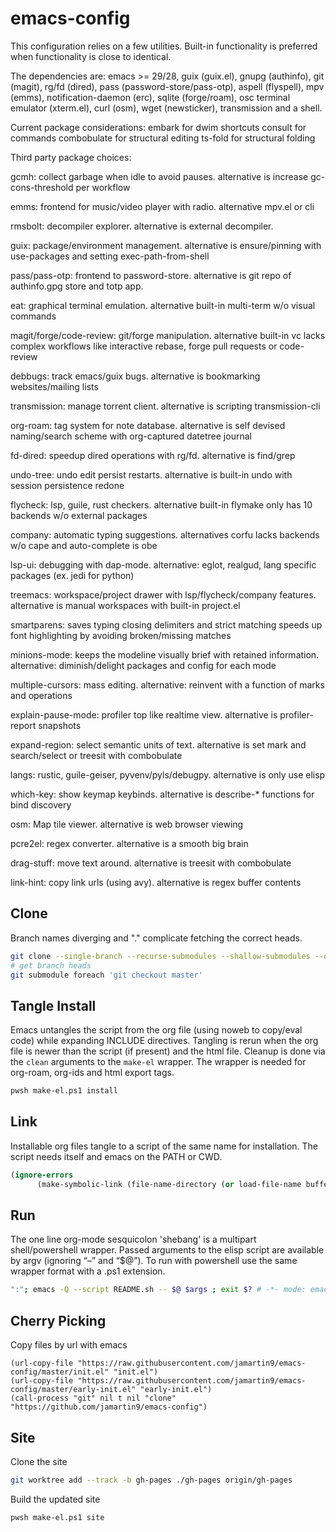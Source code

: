 
* emacs-config
This configuration relies on a few utilities. Built-in functionality is preferred when functionality is close to identical.

The dependencies are: emacs >= 29/28, guix (guix.el), gnupg (authinfo), git (magit), rg/fd (dired), pass (password-store/pass-otp), aspell (flyspell), mpv (emms), notification-daemon (erc), sqlite (forge/roam), osc terminal emulator (xterm.el), curl (osm), wget (newsticker), transmission and a shell.

Current package considerations:
embark for dwim shortcuts
consult for commands
combobulate for structural editing
ts-fold for structural folding

Third party package choices:

gcmh: collect garbage when idle to avoid pauses. alternative is increase gc-cons-threshold per workflow

emms: frontend for music/video player with radio. alternative mpv.el or cli

rmsbolt: decompiler explorer. alternative is external decompiler.

guix: package/environment management. alternative is ensure/pinning with use-packages and setting exec-path-from-shell

pass/pass-otp: frontend to password-store. alternative is git repo of authinfo.gpg store and totp app.

eat: graphical terminal emulation. alternative built-in multi-term w/o visual commands

magit/forge/code-review: git/forge manipulation. alternative built-in vc lacks complex workflows like interactive rebase, forge pull requests or code-review

debbugs: track emacs/guix bugs. alternative is bookmarking websites/mailing lists

transmission: manage torrent client. alternative is scripting transmission-cli

org-roam: tag system for note database. alternative is self devised naming/search scheme with org-captured datetree journal

fd-dired: speedup dired operations with rg/fd. alternative is find/grep

undo-tree: undo edit persist restarts. alternative is built-in undo with session persistence redone

flycheck: lsp, guile, rust checkers. alternative built-in flymake only has 10 backends w/o external packages

company: automatic typing suggestions. alternatives corfu lacks backends w/o cape and auto-complete is obe

lsp-ui: debugging with dap-mode. alternative: eglot, realgud, lang specific packages (ex. jedi for python)

treemacs: workspace/project drawer with lsp/flycheck/company features. alternative is manual workspaces with built-in project.el

smartparens: saves typing closing delimiters and strict matching speeds up font highlighting by avoiding broken/missing matches

minions-mode: keeps the modeline visually brief with retained information. alternative: diminish/delight packages and config for each mode

multiple-cursors: mass editing. alternative: reinvent with a function of marks and operations

explain-pause-mode: profiler top like realtime view. alternative is profiler-report snapshots

expand-region: select semantic units of text. alternative is set mark and search/select or treesit with combobulate

langs: rustic, guile-geiser, pyvenv/pyls/debugpy. alternative is only use elisp

which-key: show keymap keybinds. alternative is describe-* functions for bind discovery

osm: Map tile viewer. alternative is web browser viewing

pcre2el: regex converter. alternative is a smooth big brain

drag-stuff: move text around. alternative is treesit with combobulate

link-hint: copy link urls (using avy). alternative is regex buffer contents

** Clone
Branch names diverging and "." complicate fetching the correct heads.

#+NAME: clone
#+BEGIN_SRC sh :tangle no
git clone --single-branch --recurse-submodules --shallow-submodules --depth=1 git@github.com:jamartin9/emacs-config.git
# get branch heads
git submodule foreach 'git checkout master'
#+END_SRC

** Tangle Install
Emacs untangles the script from the org file (using noweb to copy/eval code) while expanding INCLUDE directives.
Tangling is rerun when the org file is newer than the script (if present) and the html file.
Cleanup is done via the ~clean~ arguments to the ~make-el~ wrapper.
The wrapper is needed for org-roam, org-ids and html export tags.

#+NAME: tangle
#+BEGIN_SRC sh :tangle no
pwsh make-el.ps1 install
#+END_SRC

** Link
Installable org files tangle to a script of the same name for installation.
The script needs itself and emacs on the PATH or CWD.

#+NAME: link-README
#+BEGIN_SRC emacs-lisp :tangle README.sh :shebang "\":\"; emacs -Q --script README.sh -- $@ $args ; exit $? # -*- mode: emacs-lisp; lexical-binding: t; -*-"
(ignore-errors
      (make-symbolic-link (file-name-directory (or load-file-name buffer-file-name)) (concat (file-name-as-directory (if (getenv "XDG_CONFIG_HOME") (getenv "XDG_CONFIG_HOME") (concat (file-name-as-directory (getenv "HOME")) ".config"))) "emacs")))
#+END_SRC

** Run
The one line org-mode sesquicolon 'shebang' is a multipart shell/powershell wrapper.
Passed arguments to the elisp script are available by argv (ignoring “–” and “$@”).
To run with powershell use the same wrapper format with a .ps1 extension.

#+NAME: run-wrapper
#+BEGIN_SRC sh :tangle no
":"; emacs -Q --script README.sh -- $@ $args ; exit $? # -*- mode: emacs-lisp; lexical-binding: t; -*-
#+END_SRC

** Cherry Picking
Copy files by url with emacs
#+NAME: elisp-copy
#+BEGIN_SRC elisp :tangle no
(url-copy-file "https://raw.githubusercontent.com/jamartin9/emacs-config/master/init.el" "init.el")
(url-copy-file "https://raw.githubusercontent.com/jamartin9/emacs-config/master/early-init.el" "early-init.el")
(call-process "git" nil t nil "clone" "https://github.com/jamartin9/emacs-config")
#+END_SRC

** Site
Clone the site
#+NAME: clone-gh-pages
#+BEGIN_SRC sh :tangle no
git worktree add --track -b gh-pages ./gh-pages origin/gh-pages
#+END_SRC

Build the updated site
#+NAME: tangle
#+BEGIN_SRC sh :tangle no
pwsh make-el.ps1 site
#+END_SRC
